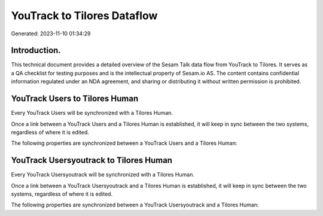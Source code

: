 ============================
YouTrack to Tilores Dataflow
============================

Generated: 2023-11-10 01:34:29

Introduction.
------------

This technical document provides a detailed overview of the Sesam Talk data flow from YouTrack to Tilores. It serves as a QA checklist for testing purposes and is the intellectual property of Sesam.io AS. The content contains confidential information regulated under an NDA agreement, and sharing or distributing it without written permission is prohibited.

YouTrack Users to Tilores Human
-------------------------------
Every YouTrack Users will be synchronized with a Tilores Human.

Once a link between a YouTrack Users and a Tilores Human is established, it will keep in sync between the two systems, regardless of where it is edited.

The following properties are synchronized between a YouTrack Users and a Tilores Human:

.. list-table::
   :header-rows: 1

   * - YouTrack Users Property
     - Tilores Human Property
     - Tilores Data Type


YouTrack Usersyoutrack to Tilores Human
---------------------------------------
Every YouTrack Usersyoutrack will be synchronized with a Tilores Human.

Once a link between a YouTrack Usersyoutrack and a Tilores Human is established, it will keep in sync between the two systems, regardless of where it is edited.

The following properties are synchronized between a YouTrack Usersyoutrack and a Tilores Human:

.. list-table::
   :header-rows: 1

   * - YouTrack Usersyoutrack Property
     - Tilores Human Property
     - Tilores Data Type

